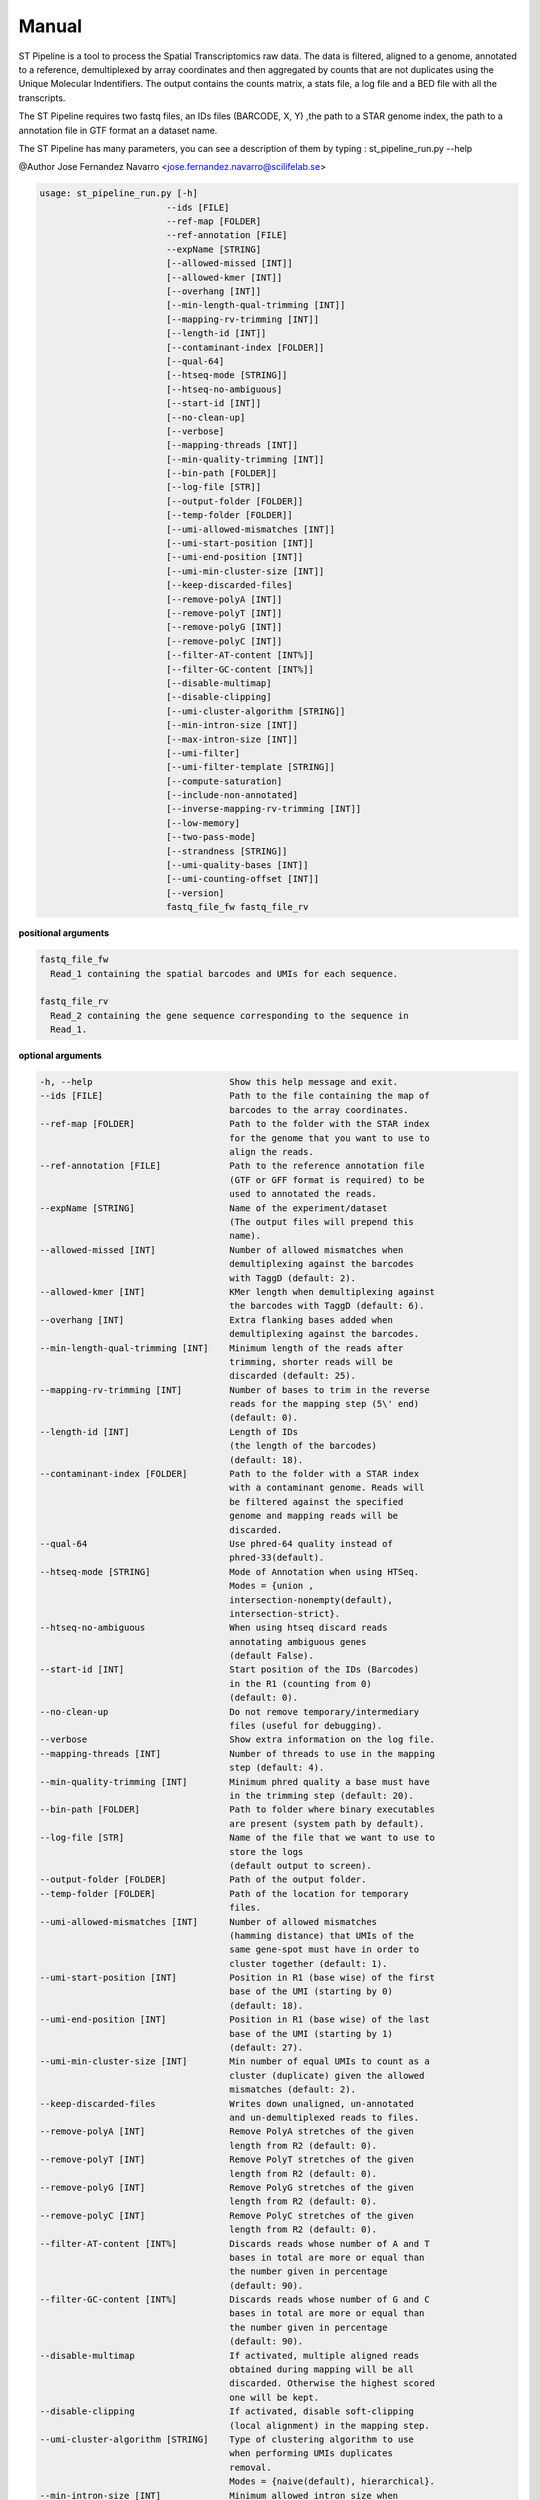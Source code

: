 Manual
------

ST Pipeline is a tool to process the Spatial Transcriptomics raw data.
The data is filtered, aligned to a genome, annotated to a reference,
demultiplexed by array coordinates and then aggregated by counts
that are not duplicates using the Unique Molecular Indentifiers.
The output contains the counts matrix, a stats file, a log file
and a BED file with all the transcripts.

The ST Pipeline requires two fastq files, an IDs files (BARCODE, X, Y)
,the path to a STAR genome index,
the path to a annotation file in GTF format an a dataset name.

The ST Pipeline has many parameters, you can see a description of them
by typing : st_pipeline_run.py --help

@Author Jose Fernandez Navarro <jose.fernandez.navarro@scilifelab.se>

.. code-block:: bash

  usage: st_pipeline_run.py [-h]
                          --ids [FILE]
                          --ref-map [FOLDER]
                          --ref-annotation [FILE]
                          --expName [STRING]
                          [--allowed-missed [INT]]
                          [--allowed-kmer [INT]]
                          [--overhang [INT]]
                          [--min-length-qual-trimming [INT]]
                          [--mapping-rv-trimming [INT]]
                          [--length-id [INT]]
                          [--contaminant-index [FOLDER]]
                          [--qual-64]
                          [--htseq-mode [STRING]]
                          [--htseq-no-ambiguous]
                          [--start-id [INT]]
                          [--no-clean-up]
                          [--verbose]
                          [--mapping-threads [INT]]
                          [--min-quality-trimming [INT]]
                          [--bin-path [FOLDER]]
                          [--log-file [STR]]
                          [--output-folder [FOLDER]]
                          [--temp-folder [FOLDER]]
                          [--umi-allowed-mismatches [INT]]
                          [--umi-start-position [INT]]
                          [--umi-end-position [INT]]
                          [--umi-min-cluster-size [INT]]
                          [--keep-discarded-files]
                          [--remove-polyA [INT]]
                          [--remove-polyT [INT]]
                          [--remove-polyG [INT]]
                          [--remove-polyC [INT]]
                          [--filter-AT-content [INT%]]
                          [--filter-GC-content [INT%]]
                          [--disable-multimap]
                          [--disable-clipping]
                          [--umi-cluster-algorithm [STRING]]
                          [--min-intron-size [INT]]
                          [--max-intron-size [INT]]
                          [--umi-filter]
                          [--umi-filter-template [STRING]]
                          [--compute-saturation]
                          [--include-non-annotated]
                          [--inverse-mapping-rv-trimming [INT]]
                          [--low-memory]
                          [--two-pass-mode]
                          [--strandness [STRING]]
                          [--umi-quality-bases [INT]]
                          [--umi-counting-offset [INT]]
                          [--version]
                          fastq_file_fw fastq_file_rv




**positional arguments**

.. code-block:: bash

  fastq_file_fw
    Read_1 containing the spatial barcodes and UMIs for each sequence.

  fastq_file_rv
    Read_2 containing the gene sequence corresponding to the sequence in
    Read_1.

**optional arguments**

.. code-block:: bash

  -h, --help                          Show this help message and exit.
  --ids [FILE]                        Path to the file containing the map of
                                      barcodes to the array coordinates.
  --ref-map [FOLDER]                  Path to the folder with the STAR index
                                      for the genome that you want to use to
                                      align the reads.
  --ref-annotation [FILE]             Path to the reference annotation file
                                      (GTF or GFF format is required) to be
                                      used to annotated the reads.
  --expName [STRING]                  Name of the experiment/dataset
                                      (The output files will prepend this
                                      name).
  --allowed-missed [INT]              Number of allowed mismatches when
                                      demultiplexing against the barcodes
                                      with TaggD (default: 2).
  --allowed-kmer [INT]                KMer length when demultiplexing against
                                      the barcodes with TaggD (default: 6).
  --overhang [INT]                    Extra flanking bases added when
                                      demultiplexing against the barcodes.
  --min-length-qual-trimming [INT]    Minimum length of the reads after
                                      trimming, shorter reads will be
                                      discarded (default: 25).
  --mapping-rv-trimming [INT]         Number of bases to trim in the reverse
                                      reads for the mapping step (5\' end)
                                      (default: 0).
  --length-id [INT]                   Length of IDs
                                      (the length of the barcodes)
                                      (default: 18).
  --contaminant-index [FOLDER]        Path to the folder with a STAR index
                                      with a contaminant genome. Reads will
                                      be filtered against the specified
                                      genome and mapping reads will be
                                      discarded.
  --qual-64                           Use phred-64 quality instead of
                                      phred-33(default).
  --htseq-mode [STRING]               Mode of Annotation when using HTSeq.
                                      Modes = {union ,
                                      intersection-nonempty(default),
                                      intersection-strict}.
  --htseq-no-ambiguous                When using htseq discard reads
                                      annotating ambiguous genes
                                      (default False).
  --start-id [INT]                    Start position of the IDs (Barcodes)
                                      in the R1 (counting from 0)
                                      (default: 0).
  --no-clean-up                       Do not remove temporary/intermediary
                                      files (useful for debugging).
  --verbose                           Show extra information on the log file.
  --mapping-threads [INT]             Number of threads to use in the mapping
                                      step (default: 4).
  --min-quality-trimming [INT]        Minimum phred quality a base must have
                                      in the trimming step (default: 20).
  --bin-path [FOLDER]                 Path to folder where binary executables
                                      are present (system path by default).
  --log-file [STR]                    Name of the file that we want to use to
                                      store the logs
                                      (default output to screen).
  --output-folder [FOLDER]            Path of the output folder.
  --temp-folder [FOLDER]              Path of the location for temporary
                                      files.
  --umi-allowed-mismatches [INT]      Number of allowed mismatches
                                      (hamming distance) that UMIs of the
                                      same gene-spot must have in order to
                                      cluster together (default: 1).
  --umi-start-position [INT]          Position in R1 (base wise) of the first
                                      base of the UMI (starting by 0)
                                      (default: 18).
  --umi-end-position [INT]            Position in R1 (base wise) of the last
                                      base of the UMI (starting by 1)
                                      (default: 27).
  --umi-min-cluster-size [INT]        Min number of equal UMIs to count as a
                                      cluster (duplicate) given the allowed
                                      mismatches (default: 2).
  --keep-discarded-files              Writes down unaligned, un-annotated
                                      and un-demultiplexed reads to files.
  --remove-polyA [INT]                Remove PolyA stretches of the given
                                      length from R2 (default: 0).
  --remove-polyT [INT]                Remove PolyT stretches of the given
                                      length from R2 (default: 0).
  --remove-polyG [INT]                Remove PolyG stretches of the given
                                      length from R2 (default: 0).
  --remove-polyC [INT]                Remove PolyC stretches of the given
                                      length from R2 (default: 0).
  --filter-AT-content [INT%]          Discards reads whose number of A and T
                                      bases in total are more or equal than
                                      the number given in percentage
                                      (default: 90).
  --filter-GC-content [INT%]          Discards reads whose number of G and C
                                      bases in total are more or equal than
                                      the number given in percentage
                                      (default: 90).
  --disable-multimap                  If activated, multiple aligned reads
                                      obtained during mapping will be all
                                      discarded. Otherwise the highest scored
                                      one will be kept.
  --disable-clipping                  If activated, disable soft-clipping
                                      (local alignment) in the mapping step.
  --umi-cluster-algorithm [STRING]    Type of clustering algorithm to use
                                      when performing UMIs duplicates
                                      removal.
                                      Modes = {naive(default), hierarchical}.
  --min-intron-size [INT]             Minimum allowed intron size when
                                      searching for splice variants in the
                                      mapping step (default: 20).
  --max-intron-size [INT]             Maximum allowed intron size when
                                      searching for splice variants in the
                                      mapping step (default: 100000).
  --umi-filter                        Enables the UMI quality filter based on
                                      the template given in
                                      --umi-filter-template.
  --umi-filter-template [STRING]      UMI template (IUPAC nucleotide code)
                                      for the UMI filter, default = WSNNWSNNV
  --compute-saturation                Performs a saturation curve computation
                                      by sub-sampling the annotated reads,
                                      computing unique molecules and then a
                                      saturation curve
                                      (included in the log file).
  --include-non-annotated             Do not discard un-annotated reads
                                      (they will be labeled __no_feature)
  --inverse-mapping-rv-trimming [INT] Number of bases to trim in the reverse
                                      reads for the mapping step on the
                                      3\' end.
  --low-memory                        Writes temporary records into disk in
                                      order to save memory but gaining a
                                      speed penalty.
  --two-pass-mode                     Activates the 2 pass mode in STAR to
                                      also map against splice variants.
  --strandness [STRING]               What strandness mode to use when
                                      annotating with htseq-count
                                      [no, yes(default), reverse].
  --umi-quality-bases [INT]           Maximum number of low quality bases
                                      allowed in an UMI (default: 4).
  --umi-counting-offset [INT]         Expression count for each gene-spot
                                      combination is expressed as the number
                                      of unique UMIs in each strand/start
                                      position. However some reads might have
                                      slightly different start positions due
                                      to amplification artifacts. This
                                      parameters allows todefine an offset
                                      from where to count unique UMIs
                                      (default: 50).
  --version                           Show program\'s version number and exit
